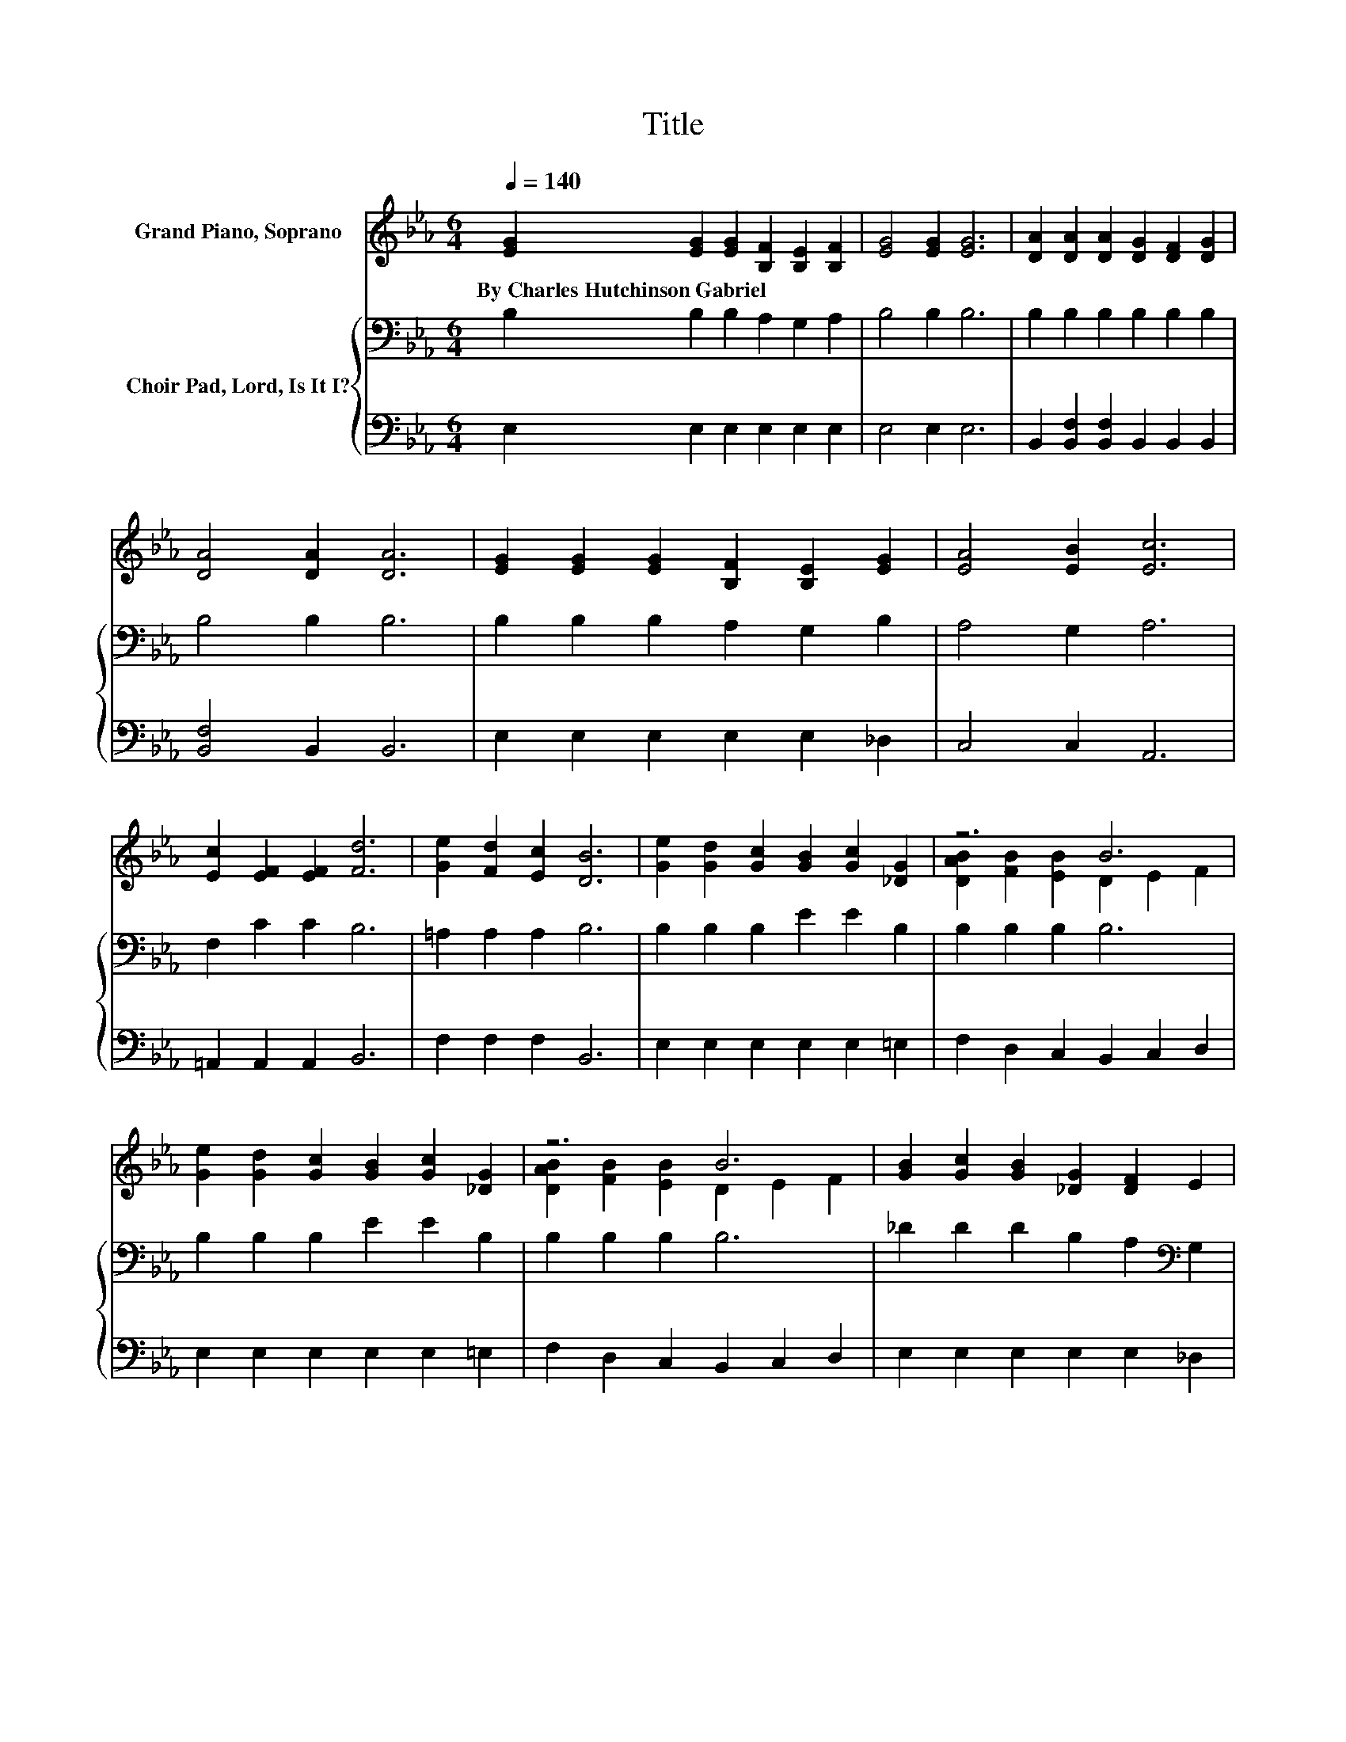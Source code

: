 X:1
T:Title
%%score ( 1 2 ) { 3 | 4 }
L:1/8
Q:1/4=140
M:6/4
K:Eb
V:1 treble nm="Grand Piano, Soprano"
V:2 treble 
V:3 bass nm="Choir Pad, Lord, Is It I?"
V:4 bass 
V:1
 [EG]2 [EG]2 [EG]2 [B,F]2 [B,E]2 [B,F]2 | [EG]4 [EG]2 [EG]6 | [DA]2 [DA]2 [DA]2 [DG]2 [DF]2 [DG]2 | %3
w: By~Charles~Hutchinson~Gabriel * * * * *|||
 [DA]4 [DA]2 [DA]6 | [EG]2 [EG]2 [EG]2 [B,F]2 [B,E]2 [EG]2 | [EA]4 [EB]2 [Ec]6 | %6
w: |||
 [Ec]2 [EF]2 [EF]2 [Fd]6 | [Ge]2 [Fd]2 [Ec]2 [DB]6 | [Ge]2 [Gd]2 [Gc]2 [GB]2 [Gc]2 [_DG]2 | z6 B6 | %10
w: ||||
 [Ge]2 [Gd]2 [Gc]2 [GB]2 [Gc]2 [_DG]2 | z6 B6 | [GB]2 [Gc]2 [GB]2 [_DG]2 [DF]2 E2 | %13
w: |||
 [EA]2 [EA]2 [EB]2 [Ec]6 | [Ee]2 [Ed]2 [Ec]2 [EB]6 | [DB]2 [DF]2 [DG]2 [B,E]6- | [B,E]6 z6 |] %17
w: ||||
V:2
 x12 | x12 | x12 | x12 | x12 | x12 | x12 | x12 | x12 | [DAB]2 [FB]2 [EB]2 D2 E2 F2 | x12 | %11
 [DAB]2 [FB]2 [EB]2 D2 E2 F2 | x12 | x12 | x12 | x12 | x12 |] %17
V:3
 B,2 B,2 B,2 A,2 G,2 A,2 | B,4 B,2 B,6 | B,2 B,2 B,2 B,2 B,2 B,2 | B,4 B,2 B,6 | %4
 B,2 B,2 B,2 A,2 G,2 B,2 | A,4 G,2 A,6 | F,2 C2 C2 B,6 | =A,2 A,2 A,2 B,6 | B,2 B,2 B,2 E2 E2 B,2 | %9
 B,2 B,2 B,2 B,6 | B,2 B,2 B,2 E2 E2 B,2 | B,2 B,2 B,2 B,6 | _D2 D2 D2 B,2 A,2[K:bass] G,2 | %13
 A,2 A,2 G,2 A,6 | _G,2 G,2 G,2 =G,6 | F,2 A,2 B,2 G,6- | G,6 z6 |] %17
V:4
 E,2 E,2 E,2 E,2 E,2 E,2 | E,4 E,2 E,6 | B,,2 [B,,F,]2 [B,,F,]2 B,,2 B,,2 B,,2 | %3
 [B,,F,]4 B,,2 B,,6 | E,2 E,2 E,2 E,2 E,2 _D,2 | C,4 C,2 A,,6 | =A,,2 A,,2 A,,2 B,,6 | %7
 F,2 F,2 F,2 B,,6 | E,2 E,2 E,2 E,2 E,2 =E,2 | F,2 D,2 C,2 B,,2 C,2 D,2 | %10
 E,2 E,2 E,2 E,2 E,2 =E,2 | F,2 D,2 C,2 B,,2 C,2 D,2 | E,2 E,2 E,2 E,2 E,2 _D,2 | %13
 C,2 C,2 B,,2 A,,6 | =A,,2 A,,2 A,,2 B,,6 | B,,2 B,,2 B,,2 E,6- | E,6 z6 |] %17

